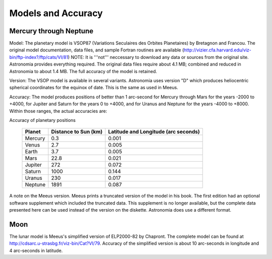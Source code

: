 Models and Accuracy
===================

Mercury through Neptune
~~~~~~~~~~~~~~~~~~~~~~~

Model: The planetary model is VSOP87 (Variations Seculaires des Orbites
Planetaires) by Bretagnon and Francou. The original model documentation, data
files, and sample Fortran routines are available
(http://vizier.cfa.harvard.edu/viz-bin/ftp-index?/ftp/cats/VI/81) NOTE: It is
'''not''' neccessary to download any data or sources from the original site.
Astronomia provides everything required. The original data files require about
4.1 MB; combined and reduced in Astronomia to about 1.4 MB. The full accuracy
of the model is retained.

Version: The VSOP model is available in several variants. Astronomia uses
version "D" which produces heliocentric spherical coordinates for the equinox
of date.  This is the same as used in Meeus.

Accuracy: The model produces positions of better than 1 arc-second for Mercury
through Mars for the years -2000 to +4000, for Jupiter and Saturn for the
years 0 to +4000, and for Uranus and Neptune for the years -4000 to +8000.
Within those ranges, the actual accuracies are:

Accuracy of planetary positions

        +---------+-------------+-------------------------+
        | Planet  | Distance to | Latitude and            |
        |         | Sun (km)    | Longitude (arc seconds) |
        +=========+=============+=========================+
        | Mercury | 0.3         | 0.001                   |
        +---------+-------------+-------------------------+
        | Venus   | 2.7         | 0.005                   |
        +---------+-------------+-------------------------+
        | Earth   | 3.7         | 0.005                   |
        +---------+-------------+-------------------------+
        | Mars    | 22.8        | 0.021                   |
        +---------+-------------+-------------------------+
        | Jupiter | 272         | 0.072                   |
        +---------+-------------+-------------------------+
        | Saturn  | 1000        | 0.144                   |
        +---------+-------------+-------------------------+
        | Uranus  | 230         | 0.017                   |
        +---------+-------------+-------------------------+
        | Neptune | 1891        | 0.087                   |
        +---------+-------------+-------------------------+

A note on the Meeus version. Meeus prints a truncated version of the model in
his book. The first edition had an optional software supplement which included
the truncated data. This supplement is no longer available, but the complete
data presented here can be used instead of the version on the diskette.
Astronomia does use a different format.

Moon
~~~~

The lunar model is Meeus's simplified version of ELP2000-82 by Chapront. The
complete model can be found at http://cdsarc.u-strasbg.fr/viz-bin/Cat?VI/79.
Accuracy of the simplified version is about 10 arc-seconds in longitude and 4
arc-seconds in latitude.
